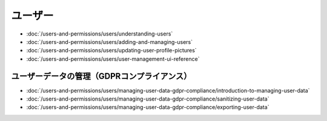 ユーザー
=====

-  :doc:`/users-and-permissions/users/understanding-users`
-  :doc:`/users-and-permissions/users/adding-and-managing-users`
-  :doc:`/users-and-permissions/users/updating-user-profile-pictures`
-  :doc:`/users-and-permissions/users/user-management-ui-reference`

ユーザーデータの管理（GDPRコンプライアンス）
------------------------------------

-  :doc:`/users-and-permissions/users/managing-user-data-gdpr-compliance/introduction-to-managing-user-data`
-  :doc:`/users-and-permissions/users/managing-user-data-gdpr-compliance/sanitizing-user-data`
-  :doc:`/users-and-permissions/users/managing-user-data-gdpr-compliance/exporting-user-data`
